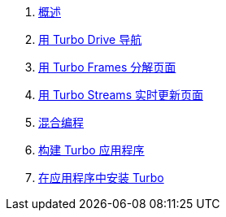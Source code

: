 . xref:01_introduction.adoc[概述]
. xref:02_drive.adoc[用 Turbo Drive 导航]
. xref:03_frames.adoc[用 Turbo Frames 分解页面]
. xref:04_streams.adoc[用 Turbo Streams 实时更新页面]
. xref:05_native.adoc[混合编程]
. xref:06_building[构建 Turbo 应用程序]
. xref:07_installing.adoc[在应用程序中安装 Turbo]

